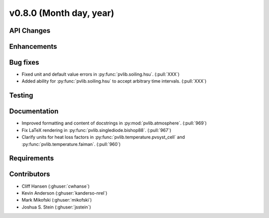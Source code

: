 .. _whatsnew_0800:

v0.8.0 (Month day, year)
-------------------------

API Changes
~~~~~~~~~~~

Enhancements
~~~~~~~~~~~~

Bug fixes
~~~~~~~~~
* Fixed unit and default value errors in :py:func:`pvlib.soiling.hsu`. (:pull:`XXX`)
* Added ability for :py:func:`pvlib.soiling.hsu` to accept arbitrary time intervals. (:pull:`XXX`)

Testing
~~~~~~~

Documentation
~~~~~~~~~~~~~
* Improved formatting and content of docstrings in :py:mod:`pvlib.atmosphere`.
  (:pull:`969`)
* Fix LaTeX rendering in :py:func:`pvlib.singlediode.bishop88`. (:pull:`967`)
* Clarify units for heat loss factors in
  :py:func:`pvlib.temperature.pvsyst_cell` and
  :py:func:`pvlib.temperature.faiman`. (:pull:`960`)

Requirements
~~~~~~~~~~~~

Contributors
~~~~~~~~~~~~
* Cliff Hansen (:ghuser:`cwhanse`)
* Kevin Anderson (:ghuser:`kanderso-nrel`)
* Mark Mikofski (:ghuser:`mikofski`)
* Joshua S. Stein (:ghuser:`jsstein`)
